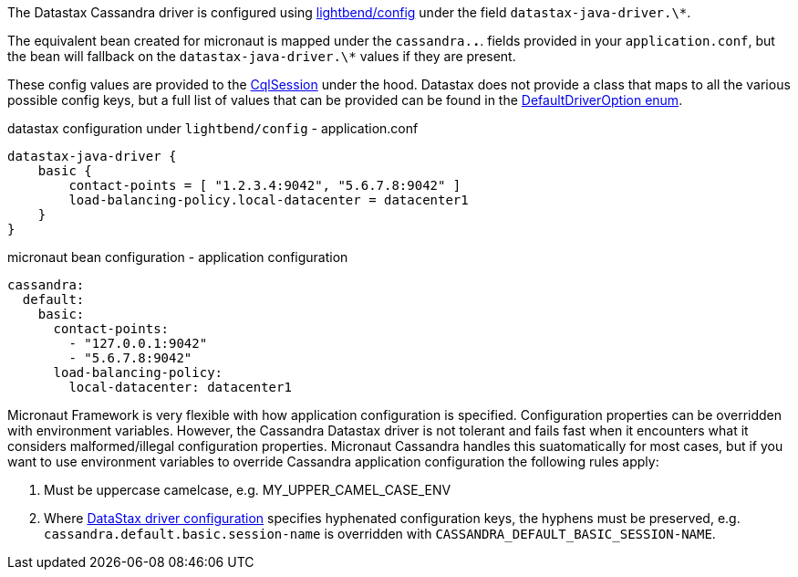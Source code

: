 The Datastax Cassandra driver is configured using https://github.com/lightbend/config[lightbend/config] under the field `datastax-java-driver.\*`.

The equivalent bean created for micronaut is mapped under the `cassandra.*.*`. fields provided in your `application.conf`, but the bean will fallback on the `datastax-java-driver.\*` values if they are present.

These config values are provided to the https://docs.datastax.com/en/drivers/java/4.4/com/datastax/oss/driver/api/core/CqlSession.html[CqlSession] under the hood. Datastax does not provide a class that maps to all the various possible config keys, but a full list of values that can be provided can be found in the https://github.com/datastax/java-driver/blob/4.x/core/src/main/java/com/datastax/oss/driver/api/core/config/DefaultDriverOption.java[DefaultDriverOption enum].

.datastax configuration under `lightbend/config` - application.conf
[source,conf]
----
datastax-java-driver {
    basic {
        contact-points = [ "1.2.3.4:9042", "5.6.7.8:9042" ]
        load-balancing-policy.local-datacenter = datacenter1
    }
}
----
.micronaut bean configuration - application configuration
[configuration]
----
cassandra:
  default:
    basic:
      contact-points:
        - "127.0.0.1:9042"
        - "5.6.7.8:9042"
      load-balancing-policy:
        local-datacenter: datacenter1
----

Micronaut Framework is very flexible with how application configuration is specified. Configuration properties can be overridden with environment variables. However, the Cassandra Datastax driver is not tolerant and fails fast when it encounters what it considers malformed/illegal configuration properties. Micronaut Cassandra handles this suatomatically for most cases, but if you want to use environment variables to override Cassandra application configuration the following rules apply:

1. Must be uppercase camelcase, e.g. MY_UPPER_CAMEL_CASE_ENV
2. Where https://docs.datastax.com/en/developer/java-driver/latest/manual/core/configuration/reference/[DataStax driver configuration] specifies hyphenated configuration keys, the hyphens must be preserved, e.g. `cassandra.default.basic.session-name` is overridden with `CASSANDRA_DEFAULT_BASIC_SESSION-NAME`.
